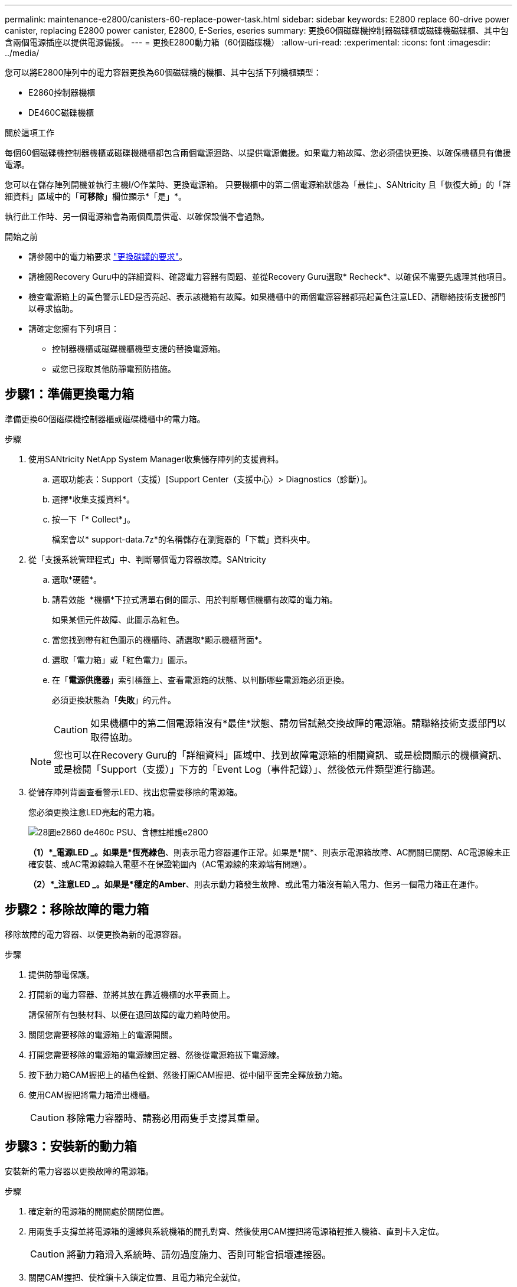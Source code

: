 ---
permalink: maintenance-e2800/canisters-60-replace-power-task.html 
sidebar: sidebar 
keywords: E2800 replace 60-drive power canister, replacing E2800 power canister, E2800, E-Series, eseries 
summary: 更換60個磁碟機控制器磁碟櫃或磁碟機磁碟櫃、其中包含兩個電源插座以提供電源備援。 
---
= 更換E2800動力箱（60個磁碟機）
:allow-uri-read: 
:experimental: 
:icons: font
:imagesdir: ../media/


[role="lead"]
您可以將E2800陣列中的電力容器更換為60個磁碟機的機櫃、其中包括下列機櫃類型：

* E2860控制器機櫃
* DE460C磁碟機櫃


.關於這項工作
每個60個磁碟機控制器機櫃或磁碟機機櫃都包含兩個電源迴路、以提供電源備援。如果電力箱故障、您必須儘快更換、以確保機櫃具有備援電源。

您可以在儲存陣列開機並執行主機I/O作業時、更換電源箱。 只要機櫃中的第二個電源箱狀態為「最佳」、SANtricity 且「恢復大師」的「詳細資料」區域中的「*可移除*」欄位顯示*「是」*。

執行此工作時、另一個電源箱會為兩個風扇供電、以確保設備不會過熱。

.開始之前
* 請參閱中的電力箱要求 link:canisters-overview-supertask-concept.html["更換碳罐的要求"]。
* 請檢閱Recovery Guru中的詳細資料、確認電力容器有問題、並從Recovery Guru選取* Recheck*、以確保不需要先處理其他項目。
* 檢查電源箱上的黃色警示LED是否亮起、表示該機箱有故障。如果機櫃中的兩個電源容器都亮起黃色注意LED、請聯絡技術支援部門以尋求協助。
* 請確定您擁有下列項目：
+
** 控制器機櫃或磁碟機櫃機型支援的替換電源箱。
** 或您已採取其他防靜電預防措施。






== 步驟1：準備更換電力箱

準備更換60個磁碟機控制器櫃或磁碟機櫃中的電力箱。

.步驟
. 使用SANtricity NetApp System Manager收集儲存陣列的支援資料。
+
.. 選取功能表：Support（支援）[Support Center（支援中心）> Diagnostics（診斷）]。
.. 選擇*收集支援資料*。
.. 按一下「* Collect*」。
+
檔案會以* support-data.7z*的名稱儲存在瀏覽器的「下載」資料夾中。



. 從「支援系統管理程式」中、判斷哪個電力容器故障。SANtricity
+
.. 選取*硬體*。
.. 請看效能 image:../media/sam1130_ss_hardware_power_icon_maint-e2800.gif[""] *機櫃*下拉式清單右側的圖示、用於判斷哪個機櫃有故障的電力箱。
+
如果某個元件故障、此圖示為紅色。

.. 當您找到帶有紅色圖示的機櫃時、請選取*顯示機櫃背面*。
.. 選取「電力箱」或「紅色電力」圖示。
.. 在「*電源供應器*」索引標籤上、查看電源箱的狀態、以判斷哪些電源箱必須更換。
+
必須更換狀態為「*失敗*」的元件。

+

CAUTION: 如果機櫃中的第二個電源箱沒有*最佳*狀態、請勿嘗試熱交換故障的電源箱。請聯絡技術支援部門以取得協助。

+

NOTE: 您也可以在Recovery Guru的「詳細資料」區域中、找到故障電源箱的相關資訊、或是檢閱顯示的機櫃資訊、或是檢閱「Support（支援）」下方的「Event Log（事件記錄）」、然後依元件類型進行篩選。



. 從儲存陣列背面查看警示LED、找出您需要移除的電源箱。
+
您必須更換注意LED亮起的電力箱。

+
image::../media/28_dwg_e2860_de460c_psu_w_callouts_maint-e2800.gif[28圖e2860 de460c PSU、含標註維護e2800]

+
*（1）*_電源LED _。如果是*恆亮綠色*、則表示電力容器運作正常。如果是*關*、則表示電源箱故障、AC開關已關閉、AC電源線未正確安裝、或AC電源線輸入電壓不在保證範圍內（AC電源線的來源端有問題）。

+
*（2）*_注意LED _。如果是*穩定的Amber*、則表示動力箱發生故障、或此電力箱沒有輸入電力、但另一個電力箱正在運作。





== 步驟2：移除故障的電力箱

移除故障的電力容器、以便更換為新的電源容器。

.步驟
. 提供防靜電保護。
. 打開新的電力容器、並將其放在靠近機櫃的水平表面上。
+
請保留所有包裝材料、以便在退回故障的電力箱時使用。

. 關閉您需要移除的電源箱上的電源開關。
. 打開您需要移除的電源箱的電源線固定器、然後從電源箱拔下電源線。
. 按下動力箱CAM握把上的橘色栓鎖、然後打開CAM握把、從中間平面完全釋放動力箱。
. 使用CAM握把將電力箱滑出機櫃。
+

CAUTION: 移除電力容器時、請務必用兩隻手支撐其重量。





== 步驟3：安裝新的動力箱

安裝新的電力容器以更換故障的電源箱。

.步驟
. 確定新的電源箱的開關處於關閉位置。
. 用兩隻手支撐並將電源箱的邊緣與系統機箱的開孔對齊、然後使用CAM握把將電源箱輕推入機箱、直到卡入定位。
+

CAUTION: 將動力箱滑入系統時、請勿過度施力、否則可能會損壞連接器。

. 關閉CAM握把、使栓鎖卡入鎖定位置、且電力箱完全就位。
. 將電源線重新連接至電源箱、並使用電源線固定器將電源線固定至電源箱。
. 開啟新電力箱的電源。




== 步驟4：完整更換電力箱

確認新的電力容器運作正常、收集支援資料、並恢復正常作業。

.步驟
. 在新的電源箱上、檢查綠色電源LED是否亮起、且黃色警示LED是否熄滅。
. 從「還原系統管理程式」的「恢復大師SANtricity 」中、選取「*重新檢查*」以確保問題已解決。
. 如果仍有報告電力容器故障、請重複中的步驟 <<步驟2：移除故障的電力箱>> 和 <<步驟3：安裝新的動力箱>>。如果問題持續發生、請聯絡技術支援部門。
. 移除防靜電保護。
. 使用SANtricity NetApp System Manager收集儲存陣列的支援資料。
+
.. 選取功能表：Support（支援）[Support Center（支援中心）> Diagnostics（診斷）]。
.. 選擇*收集支援資料*。
.. 按一下「* Collect*」。
+
檔案會以* support-data.7z*的名稱儲存在瀏覽器的「下載」資料夾中。



. 如套件隨附的RMA指示所述、將故障零件退回NetApp。


.接下來呢？
您的電力箱更換已完成。您可以恢復正常作業。
